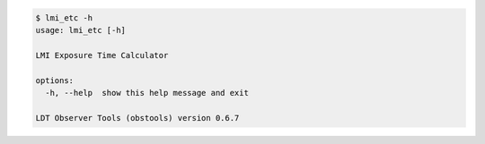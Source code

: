 .. code-block:: console

    $ lmi_etc -h
    usage: lmi_etc [-h]
    
    LMI Exposure Time Calculator
    
    options:
      -h, --help  show this help message and exit
    
    LDT Observer Tools (obstools) version 0.6.7
    